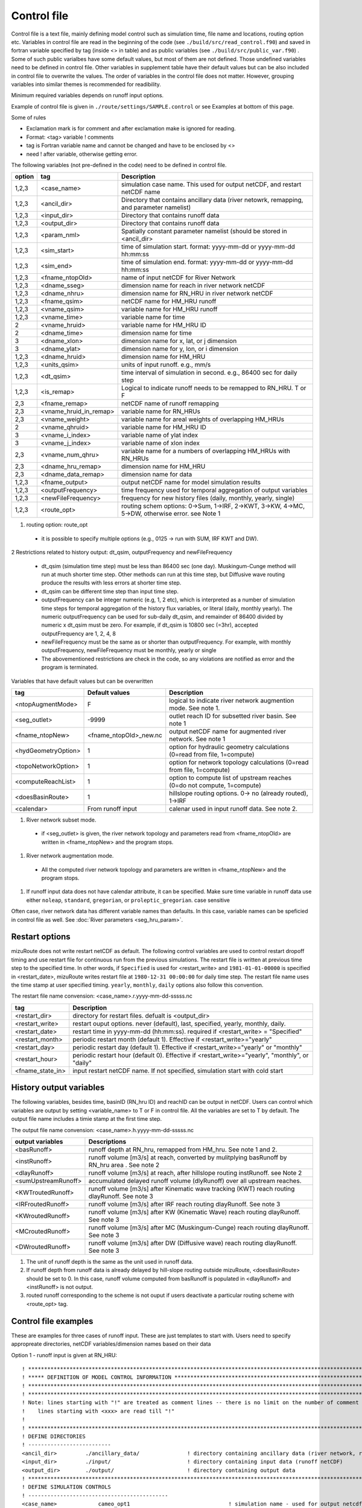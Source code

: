 ============
Control file
============

Control file is a text file, mainly defining model control such as simulation time, file name and locations, routing option etc.
Variables in control file are read in the beginning of the code (see ``./build/src/read_control.f90``) and 
saved in fortran variable specified by tag (inside <> in table) and as public variables (see ``./build/src/public_var.f90``) .
Some of such public varialbes have some default values, but most of them are not defined.
Those undefined variables need to be defined in control file.
Other variables in supplement table have their default values but can be also included in control file to overwrite the values.
The order of variables in the control file does not matter. However, grouping variables into similar themes is recommended for readibility.

Minimum required variables depends on runoff input options.

Example of control file is given in ``./route/settings/SAMPLE.control`` or see Examples at bottom of this page.

Some of rules

* Exclamation mark is for comment and after exclamation make is ignored for reading.
* Format: <tag>    variable    ! comments
* tag is Fortran variable name and cannot be changed and have to be enclosed by <>
* need ! after variable, otherwise getting error.


The following variables (not pre-defined in the code) need to be defined in control file.

+--------+------------------------+----------------------------------------------------------------------------------------------------+
| option | tag                    | Description                                                                                        |
+========+========================+====================================================================================================+
| 1,2,3  | <case_name>            | simulation case name. This used for output netCDF, and restart netCDF name                         |
+--------+------------------------+----------------------------------------------------------------------------------------------------+
| 1,2,3  | <ancil_dir>            | Directory that contains ancillary data (river netowrk, remapping, and parameter namelist)          |
+--------+------------------------+----------------------------------------------------------------------------------------------------+
| 1,2,3  | <input_dir>            | Directory that contains runoff data                                                                |
+--------+------------------------+----------------------------------------------------------------------------------------------------+
| 1,2,3  | <output_dir>           | Directory that contains runoff data                                                                |
+--------+------------------------+----------------------------------------------------------------------------------------------------+
| 1,2,3  | <param_nml>            | Spatially constant parameter namelist (should be stored in <ancil_dir>                             |
+--------+------------------------+----------------------------------------------------------------------------------------------------+
| 1,2,3  | <sim_start>            | time of simulation start. format: yyyy-mm-dd or yyyy-mm-dd hh:mm:ss                                |
+--------+------------------------+----------------------------------------------------------------------------------------------------+
| 1,2,3  | <sim_end>              | time of simulation end. format:  yyyy-mm-dd or yyyy-mm-dd hh:mm:ss                                 |
+--------+------------------------+----------------------------------------------------------------------------------------------------+
| 1,2,3  | <fname_ntopOld>        | name of input netCDF for River Network                                                             |
+--------+------------------------+----------------------------------------------------------------------------------------------------+
| 1,2,3  | <dname_sseg>           | dimension name for reach in river network netCDF                                                   |
+--------+------------------------+----------------------------------------------------------------------------------------------------+
| 1,2,3  | <dname_nhru>           | dimension name for RN_HRU in river network netCDF                                                  |
+--------+------------------------+----------------------------------------------------------------------------------------------------+
| 1,2,3  | <fname_qsim>           | netCDF name for HM_HRU runoff                                                                      |
+--------+------------------------+----------------------------------------------------------------------------------------------------+
| 1,2,3  | <vname_qsim>           | variable name for HM_HRU runoff                                                                    |
+--------+------------------------+----------------------------------------------------------------------------------------------------+
| 1,2,3  | <vname_time>           | variable name for time                                                                             |
+--------+------------------------+----------------------------------------------------------------------------------------------------+
|   2    | <vname_hruid>          | variable name for HM_HRU ID                                                                        |
+--------+------------------------+----------------------------------------------------------------------------------------------------+
|   2    | <dname_time>           | dimension name for time                                                                            |
+--------+------------------------+----------------------------------------------------------------------------------------------------+
|     3  | <dname_xlon>           | dimension name for x, lat, or j dimension                                                          |
+--------+------------------------+----------------------------------------------------------------------------------------------------+
|     3  | <dname_ylat>           | dimension name for y, lon, or i dimension                                                          |
+--------+------------------------+----------------------------------------------------------------------------------------------------+
| 1,2,3  | <dname_hruid>          | dimension name for HM_HRU                                                                          |
+--------+------------------------+----------------------------------------------------------------------------------------------------+
| 1,2,3  | <units_qsim>           | units of input runoff. e.g., mm/s                                                                  |
+--------+------------------------+----------------------------------------------------------------------------------------------------+
| 1,2,3  | <dt_qsim>              | time interval of simulation in second. e.g., 86400 sec for daily step                              |
+--------+------------------------+----------------------------------------------------------------------------------------------------+
| 1,2,3  | <is_remap>             | Logical to indicate runoff needs to be remapped to RN_HRU. T or F                                  |
+--------+------------------------+----------------------------------------------------------------------------------------------------+
|   2,3  | <fname_remap>          | netCDF name of runoff remapping                                                                    |
+--------+------------------------+----------------------------------------------------------------------------------------------------+
|   2,3  | <vname_hruid_in_remap> | variable name for RN_HRUs                                                                          |
+--------+------------------------+----------------------------------------------------------------------------------------------------+
|   2,3  | <vname_weight>         | variable name for areal weights of overlapping HM_HRUs                                             |
+--------+------------------------+----------------------------------------------------------------------------------------------------+
|   2    | <vname_qhruid>         | variable name for HM_HRU ID                                                                        |
+--------+------------------------+----------------------------------------------------------------------------------------------------+
|     3  | <vname_i_index>        | variable name of ylat index                                                                        |
+--------+------------------------+----------------------------------------------------------------------------------------------------+
|     3  | <vname_j_index>        | variable name of xlon index                                                                        |
+--------+------------------------+----------------------------------------------------------------------------------------------------+
|   2,3  | <vname_num_qhru>       | variable name for a numbers of overlapping HM_HRUs with RN_HRUs                                    |
+--------+------------------------+----------------------------------------------------------------------------------------------------+
|   2,3  | <dname_hru_remap>      | dimension name for HM_HRU                                                                          |
+--------+------------------------+----------------------------------------------------------------------------------------------------+
|   2,3  | <dname_data_remap>     | dimension name for data                                                                            |
+--------+------------------------+----------------------------------------------------------------------------------------------------+
| 1,2,3  | <fname_output>         | output netCDF name for model simulation results                                                    |
+--------+------------------------+----------------------------------------------------------------------------------------------------+
| 1,2,3  | <outputFrequency>      | time frequency used for temporal aggregation of output variables                                   |
+--------+------------------------+----------------------------------------------------------------------------------------------------+
| 1,2,3  | <newFileFrequency>     | frequency for new history files (daily, monthly, yearly, single)                                   |
+--------+------------------------+----------------------------------------------------------------------------------------------------+
| 1,2,3  | <route_opt>            | routing schem options: 0->Sum, 1->IRF, 2->KWT, 3->KW, 4->MC, 5->DW, otherwise error. see Note 1    |
+--------+------------------------+----------------------------------------------------------------------------------------------------+

1. routing option: route_opt

  * it is possible to specify multiple options (e.g., 0125 -> run with SUM, IRF KWT and DW).


2 Restrictions related to history output: dt_qsim, outputFrequency and newFileFrequency

  * dt_qsim (simulation time step) must be less than 86400 sec (one day). Muskingum-Cunge method will run at much shorter time step. Other methods can run at this time step, but Diffusive wave routing produce the results with less errors at shorter time step.

  * dt_qsim can be different time step than input time step.

  * outputFrequency can be integer numeric (e.g, 1, 2 etc), which is interpreted as a number of simulation time steps for temporal aggregation of the history flux variables, or literal (daily, monthly yearly).
    The numeric outputFrequency can be used for sub-daily dt_qsim, and remainder of 86400 divided by numeric x dt_qsim must be zero. For example, if dt_qsim is 10800 sec (=3hr), accepted outputFrequency are
    1, 2, 4, 8 

  * newFileFrequency must be the same as or shorter than outputFrequency. For example, with monthly outputFrequency, newFileFrequency must be monthly, yearly or single
   
  * The abovementioned restrictions are check in the code, so any violations are notified as error and the program is terminated.

Variables that have default values but can be overwritten

+------------------------+------------------------+--------------------------------------------------------------------------+
| tag                    | Default values         | Description                                                              |
+========================+========================+==========================================================================+
| <ntopAugmentMode>      | F                      | logical to indicate river network augmention mode. See note 1.           |
+------------------------+------------------------+--------------------------------------------------------------------------+
| <seg_outlet>           | -9999                  | outlet reach ID for subsetted river basin. See note 1                    |
+------------------------+------------------------+--------------------------------------------------------------------------+
| <fname_ntopNew>        | <fname_ntopOld>_new.nc | output netCDF name for augmented river network. See note 1               |
+------------------------+------------------------+--------------------------------------------------------------------------+
| <hydGeometryOption>    | 1                      | option for hydraulic geometry calculations (0=read from file, 1=compute) |
+------------------------+------------------------+--------------------------------------------------------------------------+
| <topoNetworkOption>    | 1                      | option for network topology calculations (0=read from file, 1=compute)   |
+------------------------+------------------------+--------------------------------------------------------------------------+
| <computeReachList>     | 1                      | option to compute list of upstream reaches (0=do not compute, 1=compute) |
+------------------------+------------------------+--------------------------------------------------------------------------+
| <doesBasinRoute>       | 1                      | hillslope routing options. 0-> no (already routed), 1->IRF               |
+------------------------+------------------------+--------------------------------------------------------------------------+
| <calendar>             | From runoff input      | calenar used in input runoff data. See note 2.                           |
+------------------------+------------------------+--------------------------------------------------------------------------+

#. River network subset mode.

  * if <seg_outlet> is given, the river network topology and parameters read from <fname_ntopOld> are written in <fname_ntopNew> and the program stops.

#. River network augmentation mode.

  * All the computed river network topology and parameters are written in <fname_ntopNew> and the program stops.

#. If runoff input data does not have calendar attribute, it can be specified. Make sure time variable in runoff data use either ``noleap``, ``standard``, ``gregorian``, or ``proleptic_gregorian``. case sensitive


Often case, river network data has different variable names than defaults. In this case, variable names can be speficied in control file as well.
See :doc:`River parameters <seg_hru_param>`.

Restart options 
---------------------

mizuRoute does not write restart netCDF as default. The following control variables are used to control restart dropoff timing and use restart file for continuous run from the previous simulations.
The restart file is written at previous time step to the specified time. In other words, if ``Specified`` is used for <restart_write> and ``1981-01-01-00000`` is specified in <restart_date>, mizuRoute writes restart file
at ``1980-12-31 00:00:00`` for daily time step. The restart file name uses the time stamp at user specified timing. ``yearly``, ``monthly``, ``daily`` options also follow this convention.

The restart file name convension:  <case_name>.r.yyyy-mm-dd-sssss.nc


+---------------------+---------------------------------------------------------------------------------------------------------+
| tag                 | Description                                                                                             |
+=====================+=========================================================================================================+
| <restart_dir>       | directory for restart files. defualt is <output_dir>                                                    |
+---------------------+---------------------------------------------------------------------------------------------------------+
| <restart_write>     | restart ouput options. never (default), last, specified, yearly, monthly, daily.                        |
+---------------------+---------------------------------------------------------------------------------------------------------+
| <restart_date>      | restart time in yyyy-mm-dd (hh:mm:ss). required if <restart_write> = "Specified"                        |
+---------------------+---------------------------------------------------------------------------------------------------------+
| <restart_month>     | periodic restart month (default 1). Effective if <restart_write>="yearly"                               |
+---------------------+---------------------------------------------------------------------------------------------------------+
| <restart_day>       | periodic restart day (default 1). Effective if <restart_write>="yearly" or "monthly"                    |
+---------------------+---------------------------------------------------------------------------------------------------------+
| <restart_hour>      | periodic restart hour (default 0). Effective if <restart_write>="yearly", "monthly", or "daily"         |
+---------------------+---------------------------------------------------------------------------------------------------------+
| <fname_state_in>    | input restart netCDF name. If not specified, simulation start with cold start                           |
+---------------------+---------------------------------------------------------------------------------------------------------+


History output variables
---------------------

The following variables, besides time, basinID (RN_hru ID) and reachID can be output in netCDF. Users can control which variables are output by setting <variable_name> to T or F in control file. All the variables are set to T by default.
The output file name includes a timie stamp at the first time step.

The output file name convension:  <case_name>.h.yyyy-mm-dd-sssss.nc


+------------------------+------------------------------------------------------------------------------------------------+
| output variables       | Descriptions                                                                                   |
+========================+================================================================================================+
| <basRunoff>            | runoff depth at RN_hru, remapped from HM_hru. See note 1 and 2.                                |
+------------------------+------------------------------------------------------------------------------------------------+
| <instRunoff>           | runoff volume [m3/s] at reach, converted by mulitplying basRunoff by RN_hru area . See note 2  |
+------------------------+------------------------------------------------------------------------------------------------+
| <dlayRunoff>           | runoff volume [m3/s] at reach, after hillslope routing instRunoff. see Note 2                  |
+------------------------+------------------------------------------------------------------------------------------------+
| <sumUpstreamRunoff>    | accumulated delayed runoff volume (dlyRunoff) over all upstream reaches.                       |
+------------------------+------------------------------------------------------------------------------------------------+
| <KWTroutedRunoff>      | runoff volume [m3/s] after Kinematic wave tracking (KWT) reach routing dlayRunoff. See note 3  |
+------------------------+------------------------------------------------------------------------------------------------+
| <IRFroutedRunoff>      | runoff volume [m3/s] after IRF reach routing dlayRunoff. See note 3                            |
+------------------------+------------------------------------------------------------------------------------------------+
| <KWroutedRunoff>       | runoff volume [m3/s] after KW (Kinematic Wave) reach routing dlayRunoff. See note 3            |
+------------------------+------------------------------------------------------------------------------------------------+
| <MCroutedRunoff>       | runoff volume [m3/s] after MC (Muskingum-Cunge) reach routing dlayRunoff. See note 3           |
+------------------------+------------------------------------------------------------------------------------------------+
| <DWroutedRunoff>       | runoff volume [m3/s] after DW (Diffusive wave) reach routing dlayRunoff. See note 3            |
+------------------------+------------------------------------------------------------------------------------------------+

1. The unit of runoff depth is the same as the unit used in runoff data.


2. If runoff depth from runoff data is already delayed by hill-slope routing outside mizuRoute, <doesBasinRoute> should be set to 0. In this case, runoff volume computed from basRunoff is populated in <dlayRunoff> and <instRunoff> is not output.


3. routed runoff corresponding to the scheme is not ouput if users deactivate a particular routing scheme with <route_opt> tag.


Control file examples
---------------------

These are examples for three cases of runoff input. These are just templates to start with. 
Users need to specify appropreate directories, netCDF variables/dimension names based on their data

Option 1 - runoff input is given at RN_HRU::

  ! *************************************************************************************************************************
  ! ***** DEFINITION OF MODEL CONTROL INFORMATION ***************************************************************************
  ! *************************************************************************************************************************
  ! *************************************************************************************************************************
  ! Note: lines starting with "!" are treated as comment lines -- there is no limit on the number of comment lines.
  !    lines starting with <xxx> are read till "!" 
  !
  ! *************************************************************************************************************************
  ! DEFINE DIRECTORIES 
  ! --------------------------
  <ancil_dir>         ./ancillary_data/               ! directory containing ancillary data (river network, remapping netCDF)
  <input_dir>         ./input/                        ! directory containing input data (runoff netCDF)
  <output_dir>        ./output/                       ! directory containing output data
  ! *************************************************************************************************************************
  ! DEFINE SIMULATION CONTROLS
  ! --------------------------------------------
  <case_name>             cameo_opt1                               ! simulation name - used for output netcdf name
  <sim_start>             1950-01-01 00:00:00                      ! time of simulation start. year-month-day (hh:mm:ss)
  <sim_end>               1950-12-31 00:00:00                      ! time of simulation end.   year-month-day (hh:mm:ss)
  <fname_state_in>        cameo_opt1.mizuRoute.r.1950-1-1-00000.nc ! netCDF name for the model state input
  <restart_write>         specified                                ! restart write option. never, last, specified (need to specify date with <restart_date>
  <restart_date>          1950-08-31 00:00:00                      ! desired restart starting datetime
  <route_opt>             012345                                   ! option for routing schemes 0-> SUM, 1->IRF, 2->KWT, 3->KW, 4->MC, 5->DW,  otherwise error
  <dt_qsim>               3600                                     ! 1 hour simulation
  <newFileFrequency>      daily                                    ! history file frequency - daily, monthly, yearly or single
  <outputFrequency>       daily                                    ! time frequency used for temporal aggregation of output variables - numeric or daily, monthyly, or yearly
  ! **************************************************************************************************************************
  ! DEFINE FINE NAME AND DIMENSIONS
  ! ---------------------------------------
  <fname_ntopOld>     ntopo_entire.nc                 ! name of netCDF containing river segment data
  <dname_sseg>        seg                             ! dimension name of the stream segments
  <dname_nhru>        hru                             ! dimension name of the RN_HRUs
  ! **************************************************************************************************************************
  ! DEFINE DESIRED VARIABLES FOR THE NETWORK TOPOLOGY
  ! ---------------------------------------------------------
  <seg_outlet>        -9999                           ! reach ID of outlet streamflow segment. -9999 for all segments
  ! **************************************************************************************************************************
  ! DEFINE RUNOFF FILE
  ! ----------------------------------
  <fname_qsim>        runoff.RN_HRU.nc                ! name of netCDF containing the runoff
  <vname_qsim>        RUNOFF                          ! variable name of HRU runoff
  <vname_time>        time                            ! variable name of time in the runoff file
  <vname_hruid>       hru                             ! variable name of runoff HRU ID
  <dname_time>        time                            ! dimension name of time
  <dname_hruid>       hru                             ! dimension name of HM_HRU
  <units_qsim>        mm/s                            ! units of runoff
  <dt_qsim>           86400                           ! time interval of the runoff
  ! **************************************************************************************************************************
  ! DEFINE RUNOFF MAPPING FILE
  ! ----------------------------------
  <is_remap>          F                               ! logical to indicate runnoff needs to be mapped to river network HRU
  ! **************************************************************************************************************************
  ! Namelist file name 
  ! ---------------------------
  <param_nml>         param.nml.default               ! spatially constant model parameters
  ! **************************************************************************************************************************

Option 2 - runoff input is given at HM_HRU::

  ! *************************************************************************************************************************
  ! ***** DEFINITION OF MODEL CONTROL INFORMATION ***************************************************************************
  ! *************************************************************************************************************************
  ! *************************************************************************************************************************
  ! Note: lines starting with "!" are treated as comment lines -- there is no limit on the number of comment lines.
  !    lines starting with <xxx> are read till "!"
  !
  ! *************************************************************************************************************************
  ! DEFINE DIRECTORIES
  ! --------------------------
  <ancil_dir>             ./ancillary_data/                ! directory containing ancillary data (river network, remapping netCDF)
  <input_dir>             ./input/                         ! directory containing input data (runoff netCDF)
  <output_dir>            ./output/                        ! directory containing output data
  ! *************************************************************************************************************************
  ! DEFINE SIMULATION CONTROLS
  ! --------------------------------------------
  <case_name>             cameo_opt2                               ! simulation name - used for output netcdf name
  <sim_start>             1950-01-01 00:00:00                      ! time of simulation start. year-month-day (hh:mm:ss)
  <sim_end>               1950-12-31 00:00:00                      ! time of simulation end.   year-month-day (hh:mm:ss)
  <fname_state_in>        cameo_opt2.mizuRoute.r.1950-1-1-00000.nc ! netCDF name for the model state input
  <restart_write>         specified                                ! restart write option. never, last, specified (need to specify date with <restart_date>
  <restart_date>          1950-08-31 00:00:00                      ! desired restart starting datetime
  <route_opt>             012345                                   ! option for routing schemes 0-> SUM, 1->IRF, 2->KWT, 3->KW, 4->MC, 5->DW,  otherwise error
  <dt_qsim>               3600                                     ! 1 hour simulation
  <newFileFrequency>      daily                                    ! history file frequency - daily, monthly, yearly or single
  <outputFrequency>       daily                                    ! time frequency used for temporal aggregation of output variables - numeric or daily, monthyly, or yearly
  ! **************************************************************************************************************************
  ! DEFINE FINE NAME AND DIMENSIONS
  ! ---------------------------------------
  <fname_ntopOld>         ntopo_entire.nc                  ! name of netCDF containing river segment data
  <dname_sseg>            seg                              ! dimension name of the stream segments
  <dname_nhru>            hru                              ! dimension name of the RN_HRUs
  ! **************************************************************************************************************************
  ! DEFINE DESIRED VARIABLES FOR THE NETWORK TOPOLOGY
  ! ---------------------------------------------------------
  <seg_outlet>            -9999                            ! reach ID of outlet streamflow segment. -9999 for all segments
  ! **************************************************************************************************************************
  ! DEFINE RUNOFF FILE
  ! ----------------------------------
  <fname_qsim>            runoff.HM_HRU.nc                 ! name of netCDF containing the HRU runoff
  <vname_qsim>            RUNOFF                           ! variable name of HRU runoff
  <vname_time>            time                             ! variable name of time in the runoff file
  <vname_hruid>           hru                              ! variable name of runoff HRU ID
  <dname_time>            time                             ! dimension name of time
  <dname_hruid>           hru                              ! dimension name of HM_HRU
  <units_qsim>            mm/s                             ! units of runoff
  <dt_qsim>               86400                            ! time interval of the runoff
  ! **************************************************************************************************************************
  ! DEFINE RUNOFF MAPPING FILE
  ! ----------------------------------
  <is_remap>              T                                 ! logical to indicate runnoff needs to be mapped to RN_HRU
  <fname_remap>           spatialweights_HM_HRU_RN_HRU.nc   ! name of netCDF for HM_HRU-RN_HRU mapping data
  <vname_hruid_in_remap>  polyid                            ! variable name of RN_HRU in the mapping file
  <vname_weight>          weight                            ! variable name of areal weights of overlapping HM_HUs for each RN_HRU
  <vname_qhruid>          overlapPolyId                     ! variable name of HM_HRU ID
  <vname_num_qhru>        overlaps                          ! variable name of numbers of HM_HRUs for each RN_HRU
  <dname_hru_remap>       polyid                            ! dimension name of RN_HRU (in the mapping file)
  <dname_data_remap>      data                              ! dimension name of ragged HM_HRU
  ! **************************************************************************************************************************
  ! Namelist file name
  ! ---------------------------
  <param_nml>             param.nml.default                 ! spatially constant model parameters
  ! **************************************************************************************************************************

Option 3 - runoff input is given at grid::

  ! *************************************************************************************************************************
  ! ***** DEFINITION OF MODEL CONTROL INFORMATION ***************************************************************************
  ! *************************************************************************************************************************
  ! *************************************************************************************************************************
  ! Note: lines starting with "!" are treated as comment lines -- there is no limit on the number of comment lines.
  !    lines starting with <xxx> are read till "!" 
  !
  ! *************************************************************************************************************************
  ! DEFINE DIRECTORIES
  ! --------------------------
  <ancil_dir>             ./ancillary_data/                ! directory containing ancillary data (river network, remapping netCDF)
  <input_dir>             ./input/                         ! directory containing input data (runoff netCDF)
  <output_dir>            ./output/                        ! directory containing output data
  ! *************************************************************************************************************************
  ! DEFINE SIMULATION CONTROLS
  ! --------------------------------------------
  <case_name>             cameo_opt3                               ! simulation name - used for output netcdf name
  <sim_start>             1950-01-01 00:00:00                      ! time of simulation start. year-month-day (hh:mm:ss)
  <sim_end>               1950-12-31 00:00:00                      ! time of simulation end.   year-month-day (hh:mm:ss)
  <fname_state_in>        cameo_opt3.mizuRoute.r.1950-1-1-00000.nc ! netCDF name for the model state input
  <restart_write>         specified                                ! restart write option. never, last, specified (need to specify date with <restart_date>
  <restart_date>          1950-08-31 00:00:00                      ! desired restart starting datetime
  <route_opt>             012345                                   ! option for routing schemes 0-> SUM, 1->IRF, 2->KWT, 3->KW, 4->MC, 5->DW,  otherwise error
  <dt_qsim>               3600                                     ! 1 hour simulation
  <newFileFrequency>      daily                                    ! history file frequency - daily, monthly, yearly or single
  <outputFrequency>       daily                                    ! time frequency used for temporal aggregation of output variables - numeric or daily, monthyly, or yearly
  ! **************************************************************************************************************************
  ! DEFINE FINE NAME AND DIMENSIONS
  ! ---------------------------------------
  <fname_ntopOld>         ntopo_entire.nc                  ! name of netCDF containing river segment data
  <dname_sseg>            seg                              ! dimension name of the stream segments
  <dname_nhru>            hru                              ! dimension name of the RN_HRUs
  ! **************************************************************************************************************************
  ! DEFINE DESIRED VARIABLES FOR THE NETWORK TOPOLOGY
  ! ---------------------------------------------------------
  <seg_outlet>            -9999                            ! reach ID of outlet streamflow segment. -9999 for all segments
  ! **************************************************************************************************************************
  ! DEFINE RUNOFF FILE
  ! ----------------------------------
  <fname_qsim>            runoff.HM_HRU.nc                 ! name of netCDF containing the HRU runoff
  <vname_qsim>            RUNOFF                           ! variable name of HRU runoff
  <vname_time>            time                             ! variable name of time in the runoff file
  <dname_time>            time                             ! dimension name of time
  <dname_xlon>            lon                              ! dimension name of x(j)
  <dname_ylat>            lat                              ! dimension name of y(i)
  <units_qsim>            mm/s                             ! units of runoff
  <dt_qsim>               86400                            ! time interval of the runoff
  ! **************************************************************************************************************************
  ! DEFINE RUNOFF MAPPING FILE
  ! ----------------------------------
  <is_remap>              T                                 ! logical to indicate runnoff needs to be mapped to RN_HRU
  <fname_remap>           spatialweights_HM_HRU_RN_HRU.nc   ! name of netCDF for HM_HRU-RN_HRU mapping data
  <vname_hruid_in_remap>  polyid                            ! variable name of RN_HRU in the mapping file
  <vname_weight>          weight                            ! variable name of areal weights of overlapping HM_HUs for each RN_HRU
  <vname_i_index>         i_index                           ! variable name of ylat index
  <vname_j_index>         j_index                           ! variable name of xlon index
  <vname_num_qhru>        overlaps                          ! variable name of numbers of HM_HRUs for each RN_HRU
  <dname_hru_remap>       polyid                            ! dimension name of RN_HRU (in the mapping file)
  <dname_data_remap>      data                              ! dimension name of ragged HM_HRU
  ! **************************************************************************************************************************
  ! Namelist file name 
  ! ---------------------------
  <param_nml>             param.nml.default                 ! spatially constant model parameters
  ! **************************************************************************************************************************
